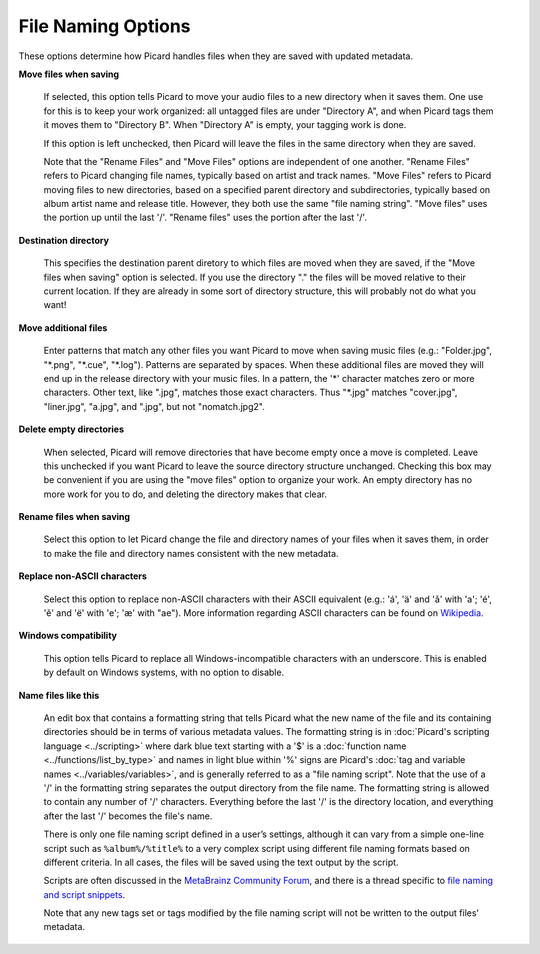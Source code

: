 ..  MusicBrainz Picard Documentation Project
..  Copyright (C) 2020  Bob Swift (rdswift).
..  Permission is granted to copy, distribute and/or modify this document
..  under the terms of the GNU Free Documentation License, Version 1.3
..  or any later version published by the Free Software Foundation;
..  with no Invariant Sections, no Front-Cover Texts, and no Back-Cover Texts.
..  A copy of the license is available at https://www.gnu.org/licenses/fdl-1.3.html.


File Naming Options
===================

These options determine how Picard handles files when they are saved with updated metadata.

**Move files when saving**

   If selected, this option tells Picard to move your audio files to a new directory when it saves
   them. One use for this is to keep your work organized: all untagged files are under "Directory A",
   and when Picard tags them it moves them to "Directory B". When "Directory A" is empty, your
   tagging work is done.

   If this option is left unchecked, then Picard will leave the files in the same directory when they
   are saved.

   Note that the "Rename Files" and "Move Files" options are independent of one another. "Rename Files"
   refers to Picard changing file names, typically based on artist and track names. "Move Files" refers
   to Picard moving files to new directories, based on a specified parent directory and subdirectories,
   typically based on album artist name and release title. However, they both use the same "file naming
   string". "Move files" uses the portion up until the last '/'. "Rename files" uses the portion after
   the last '/'.

**Destination directory**

   This specifies the destination parent diretory to which files are moved when they are saved, if the
   "Move files when saving" option is selected.  If you use the directory "." the files will be moved
   relative to their current location. If they are already in some sort of directory structure, this will
   probably not do what you want!

**Move additional files**

   Enter patterns that match any other files you want Picard to move when saving music files (e.g.:
   "Folder.jpg", "\*.png", "\*.cue", "\*.log"). Patterns are separated by spaces. When these additional
   files are moved they will end up in the release directory with your music files. In a pattern, the
   '\*' character matches zero or more characters. Other text, like ".jpg", matches those exact
   characters. Thus "\*.jpg" matches "cover.jpg", "liner.jpg", "a.jpg", and ".jpg", but not "nomatch.jpg2".

**Delete empty directories**

   When selected, Picard will remove directories that have become empty once a move is completed. Leave
   this unchecked if you want Picard to leave the source directory structure unchanged. Checking this box
   may be convenient if you are using the "move files" option to organize your work. An empty directory has
   no more work for you to do, and deleting the directory makes that clear.

**Rename files when saving**

   Select this option to let Picard change the file and directory names of your files when it saves
   them, in order to make the file and directory names consistent with the new metadata.

**Replace non-ASCII characters**

   Select this option to replace non-ASCII characters with their ASCII equivalent (e.g.: 'á', 'ä' and 'ǎ'
   with 'a'; 'é', 'ě' and 'ë' with 'e'; 'æ' with "ae"). More information regarding ASCII characters can be
   found on `Wikipedia <https://en.wikipedia.org/wiki/ASCII>`_.

**Windows compatibility**

   This option tells Picard to replace all Windows-incompatible characters with an underscore. This is
   enabled by default on Windows systems, with no option to disable.

**Name files like this**

   An edit box that contains a formatting string that tells Picard what the new name of the file and its
   containing directories should be in terms of various metadata values. The formatting string is in
   :doc:`Picard's scripting language <../scripting>` where dark blue text starting with a '$' is a
   :doc:`function name <../functions/list_by_type>` and names in light blue within '%' signs are Picard's
   :doc:`tag and variable names <../variables/variables>`, and is generally referred to as a "file naming
   script". Note that the use of a '/' in the formatting string separates the output directory from the file
   name. The formatting string is allowed to contain any number of '/' characters. Everything before the
   last '/' is the directory location, and everything after the last '/' becomes the file's name.

   There is only one file naming script defined in a user’s settings, although it can vary from a simple
   one-line script such as ``%album%/%title%`` to a very complex script using different file naming formats
   based on different criteria. In all cases, the files will be saved using the text output by the script.

   Scripts are often discussed in the `MetaBrainz Community Forum <https://community.metabrainz.org/>`_,
   and there is a thread specific to `file naming and script snippets
   <https://community.metabrainz.org/t/repository-for-neat-file-name-string-patterns-and-tagger-script-snippets/2786/>`_.

   Note that any new tags set or tags modified by the file naming script will not be written to the output
   files' metadata.
